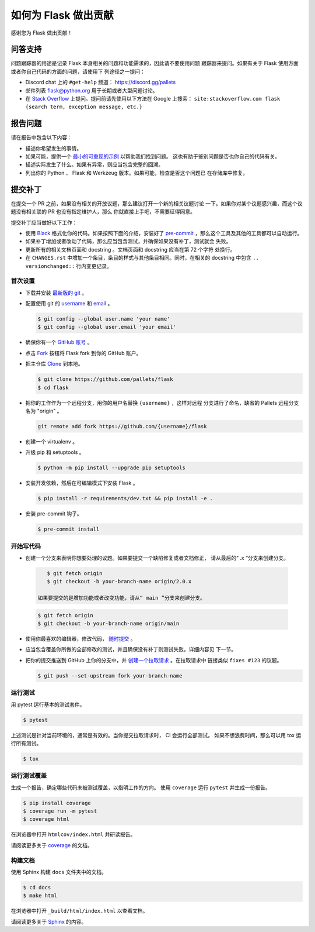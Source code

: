 如何为 Flask 做出贡献
==========================

感谢您为 Flask 做出贡献！


问答支持
--------

问题跟踪器的用途是记录 Flask 本身相关的问题和功能需求的，因此请不要使用问题
跟踪器来提问。如果有关于 Flask 使用方面或者你自己代码的方面的问题，请使用下
列途径之一提问：

-   Discord chat 上的 ``#get-help`` 频道：
    https://discord.gg/pallets
-   邮件列表 flask@python.org 用于长期或者大型问题讨论。
-   在 `Stack Overflow`_ 上提问。提问前请先使用以下方法在 Google 上搜索：
    ``site:stackoverflow.com flask {search term, exception message, etc.}``

.. _Stack Overflow: https://stackoverflow.com/questions/tagged/flask?tab=Frequent


报告问题
----------------

请在报告中包含以下内容：

-   描述你希望发生的事情。
-   如果可能，提供一个 `最小的可重现的示例`_ 以帮助我们找到问题。
    这也有助于鉴别问题是否也你自己的代码有关。
-   描述实际发生了什么。如果有异常，则应当包含完整的回溯。
-   列出你的 Python 、 Flask 和 Werkzeug 版本。如果可能，检查是否这个问题已
    在存储库中修复。

.. _最小的可重现的示例: https://stackoverflow.com/help/minimal-reproducible-example


提交补丁
------------------

在提交一个 PR 之前，如果没有相关的开放议题，那么建议打开一个新的相关议题讨论
一下。如果你对某个议题感兴趣，而这个议题没有相关联的 PR 也没有指定维护人，那么
你就直接上手吧，不需要征得同意。

提交补丁应当做好以下工作：

-   使用 `Black`_ 格式化你的代码。如果按照下面的介绍，安装好了
    `pre-commit`_ ，那么这个工具及其他的工具都可以自动运行。
-   如果补丁增加或者改动了代码，那么应当包含测试，并确保如果没有补丁，测试就会
    失败。
-   更新所有的相关文档页面和 docstring 。文档页面和 docstring 应当在第 72 个字符
    处换行。
-   在 ``CHANGES.rst`` 中增加一个条目，条目的样式与其他条目相同。同时，在相关的
    docstring 中包含 ``.. versionchanged::`` 行内变更记录。

.. _Black: https://black.readthedocs.io
.. _pre-commit: https://pre-commit.com


首次设置
~~~~~~~~~~~~~~~~

-   下载并安装 `最新版的 git`_ 。
-   配置使用 git 的 `username`_ 和 `email`_ 。

    .. code-block:: text

        $ git config --global user.name 'your name'
        $ git config --global user.email 'your email'

-   确保你有一个 `GitHub 账号`_ 。
-   点击 `Fork`_ 按钮将 Flask fork 到你的 GitHub 账户。
-   把主仓库 `Clone`_ 到本地。

    .. code-block:: text

        $ git clone https://github.com/pallets/flask
        $ cd flask

-   把你的工作作为一个远程分支，用你的用户名替换 ``{username}`` ，这样对远程
    分支进行了命名，缺省的 Pallets 远程分支名为 "origin" 。

    .. code-block:: text

        git remote add fork https://github.com/{username}/flask

-   创建一个 virtualenv 。

    .. tabs::

       .. group-tab:: Linux/macOS

          .. code-block:: text

             $ python3 -m venv env
             $ . env/bin/activate

       .. group-tab:: Windows

          .. code-block:: text

             > py -3 -m venv env
             > env\Scripts\activate

-   升级 pip 和 setuptools 。

    .. code-block:: text

        $ python -m pip install --upgrade pip setuptools

-   安装开发依赖，然后在可编辑模式下安装 Flask 。

    .. code-block:: text

        $ pip install -r requirements/dev.txt && pip install -e .

-   安装 pre-commit 钩子。

    .. code-block:: text

        $ pre-commit install


.. _最新版的 git: https://git-scm.com/downloads
.. _username: https://docs.github.com/en/github/using-git/setting-your-username-in-git
.. _email: https://docs.github.com/en/github/setting-up-and-managing-your-github-user-account/setting-your-commit-email-address
.. _GitHub 账号: https://github.com/join
.. _Fork: https://github.com/pallets/flask/fork
.. _Clone: https://docs.github.com/en/github/getting-started-with-github/fork-a-repo#step-2-create-a-local-clone-of-your-fork


开始写代码
~~~~~~~~~~~~

-    创建一个分支来表明你想要处理的议题。如果要提交一个缺陷修复或者文档修正，
     请从最后的“ .x ”分支来创建分支。

    .. code-block:: text

        $ git fetch origin
        $ git checkout -b your-branch-name origin/2.0.x

     如果要提交的是增加功能或者改变功能，请从“ main ”分支来创建分支。

    .. code-block:: text

        $ git fetch origin
        $ git checkout -b your-branch-name origin/main

-   使用你最喜欢的编辑器，修改代码， `随时提交`_ 。
-   应当包含覆盖你所做的全部修改的测试，并且确保没有补丁则测试失败。详细内容见
    下一节。
-   把你的提交推送到 GitHub 上你的分支中，并 `创建一个拉取请求`_ 。在拉取请求中
    链接类似 ``fixes #123`` 的议题。

    .. code-block:: text

        $ git push --set-upstream fork your-branch-name

.. _随时提交: https://dont-be-afraid-to-commit.readthedocs.io/en/latest/git/commandlinegit.html#commit-your-changes
.. _创建一个拉取请求: https://docs.github.com/en/github/collaborating-with-issues-and-pull-requests/creating-a-pull-request


运行测试
~~~~~~~~~~~~~~~~~

用 pytest 运行基本的测试套件。

.. code-block:: text

    $ pytest

上述测试是针对当前环境的，通常是有效的。当你提交拉取请求时， CI 会运行全部测试。
如果不想浪费时间，那么可以用 tox 运行所有测试。

.. code-block:: text

    $ tox


运行测试覆盖
~~~~~~~~~~~~~~~~~~~~~

生成一个报告，确定哪些代码未被测试覆盖，以指明工作的方向。
使用 ``coverage`` 运行 ``pytest`` 并生成一份报告。

.. code-block:: text

    $ pip install coverage
    $ coverage run -m pytest
    $ coverage html

在浏览器中打开 ``htmlcov/index.html`` 并研读报告。

请阅读更多关于 `coverage <https://coverage.readthedocs.io>`__ 的文档。


构建文档
~~~~~~~~~~~~~~~~~

使用 Sphinx 构建 ``docs`` 文件夹中的文档。

.. code-block:: text

    $ cd docs
    $ make html


在浏览器中打开 ``_build/html/index.html`` 以查看文档。

请阅读更多关于 `Sphinx <https://www.sphinx-doc.org/en/stable/>`__ 的内容。
